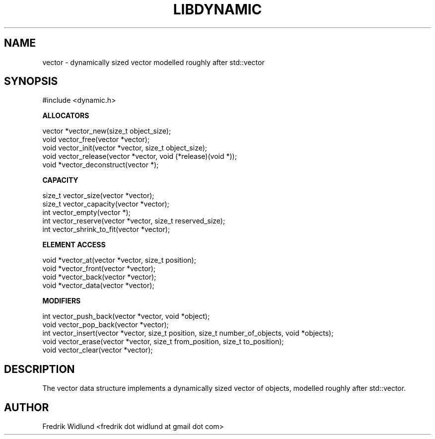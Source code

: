 .TH LIBDYNAMIC 3 "AUGUST 2014" "libdynamic-0.1.0" "libdynamic - Dynamic C containers"
.SH NAME

vector \- dynamically sized vector modelled roughly after std::vector

.SH SYNOPSIS

#include <dynamic.h>

.B ALLOCATORS

vector *vector_new(size_t object_size);
.br
void    vector_free(vector *vector);
.br
void    vector_init(vector *vector, size_t object_size);
.br
void    vector_release(vector *vector, void (*release)(void *));
.br
void   *vector_deconstruct(vector *);

.B CAPACITY

size_t  vector_size(vector *vector);
.br
size_t  vector_capacity(vector *vector);
.br
int     vector_empty(vector *);
.br
int     vector_reserve(vector *vector, size_t reserved_size);
.br
int     vector_shrink_to_fit(vector *vector);

.B ELEMENT ACCESS

void   *vector_at(vector *vector, size_t position);
.br
void   *vector_front(vector *vector);
.br
void   *vector_back(vector *vector);
.br
void   *vector_data(vector *vector);

.B MODIFIERS

int     vector_push_back(vector *vector, void *object);
.br
void    vector_pop_back(vector *vector);
.br
int     vector_insert(vector *vector, size_t position, size_t number_of_objects, void *objects);
.br
void    vector_erase(vector *vector, size_t from_position, size_t to_position);
.br
void    vector_clear(vector *vector);

.SH DESCRIPTION

The vector data structure implements a dynamically sized vector of objects, modelled roughly after std::vector.

.SH AUTHOR

Fredrik Widlund <fredrik dot widlund at gmail dot com>

